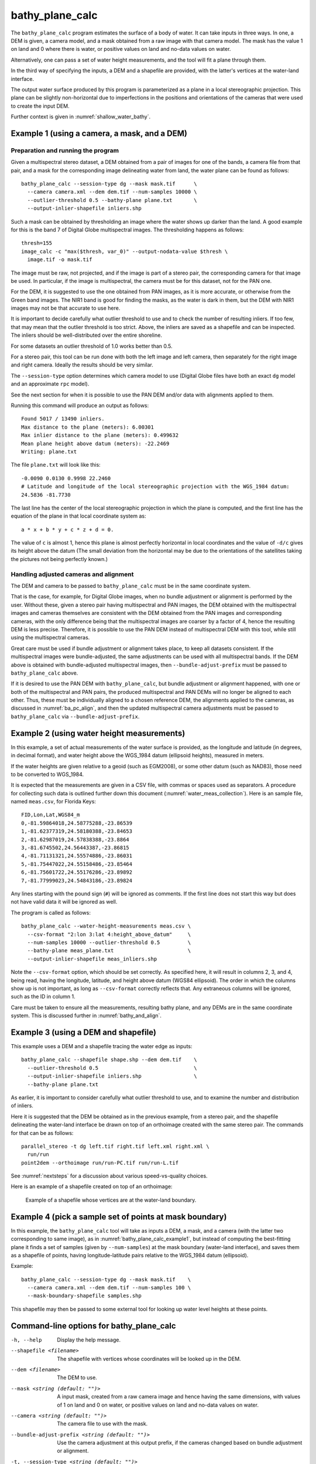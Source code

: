 .. _bathy_plane_calc:

bathy_plane_calc
----------------

The ``bathy_plane_calc`` program estimates the surface of a body of
water. It can take inputs in three ways. In one, a DEM is given, a
camera model, and a mask obtained from a raw image with that camera
model. The mask has the value 1 on land and 0 where there is water, or
positive values on land and no-data values on water. 

Alternatively, one can pass a set of water height measurements, and the 
tool will fit a plane through them.

In the third way of specifying the inputs, a DEM and a shapefile are
provided, with the latter's vertices at the water-land interface.

The output water surface produced by this program is parameterized as
a plane in a local stereographic projection. This plane can be
slightly non-horizontal due to imperfections in the positions and
orientations of the cameras that were used to create the input DEM.

Further context is given in :numref:`shallow_water_bathy`.

.. _bathy_plane_calc_example1:

Example 1 (using a camera, a mask, and a DEM)
~~~~~~~~~~~~~~~~~~~~~~~~~~~~~~~~~~~~~~~~~~~~~

Preparation and running the program
^^^^^^^^^^^^^^^^^^^^^^^^^^^^^^^^^^^

Given a multispectral stereo dataset, a DEM obtained from a pair of
images for one of the bands, a camera file from that pair, and a mask
for the corresponding image delineating water from land, the water
plane can be found as follows::

     bathy_plane_calc --session-type dg --mask mask.tif      \
       --camera camera.xml --dem dem.tif --num-samples 10000 \
       --outlier-threshold 0.5 --bathy-plane plane.txt       \
       --output-inlier-shapefile inliers.shp

Such a mask can be obtained by thresholding an image where the water
shows up darker than the land. A good example for this is the band 7
of Digital Globe multispectral images. The thresholding happens as
follows::

    thresh=155
    image_calc -c "max($thresh, var_0)" --output-nodata-value $thresh \
      image.tif -o mask.tif

The image must be raw, not projected, and if the image
is part of a stereo pair, the corresponding camera for that image be
used. In particular, if the image is multispectral, the camera must
be for this dataset, not for the PAN one.

For the DEM, it is suggested to use the one obtained from PAN images,
as it is more accurate, or otherwise from the Green band images. 
The NIR1 band is good for finding the masks, as the water is dark in them,
but the DEM with NIR1 images may not be that accurate to use here.

It is important to decide carefully what outlier threshold to use and
to check the number of resulting inliers. If too few, that may mean
that the outlier threshold is too strict. Above, the inliers are saved
as a shapefile and can be inspected. The inliers should be
well-distributed over the entire shoreline.

For some datasets an outlier threshold of 1.0 works better than 0.5.

For a stereo pair, this tool can be run done with both the left image
and left camera, then separately for the right image and right camera.
Ideally the results should be very similar.

The ``--session-type`` option determines which camera model to
use (Digital Globe files have both an exact ``dg`` model and an
approximate ``rpc`` model).

See the next section for when it is possible to use the PAN DEM and/or
data with alignments applied to them.

Running this command will produce an output as follows::

    Found 5017 / 13490 inliers.
    Max distance to the plane (meters): 6.00301
    Max inlier distance to the plane (meters): 0.499632
    Mean plane height above datum (meters): -22.2469
    Writing: plane.txt

The file ``plane.txt`` will look like this::

  -0.0090 0.0130 0.9998 22.2460
  # Latitude and longitude of the local stereographic projection with the WGS_1984 datum:
  24.5836 -81.7730

The last line has the center of the local stereographic projection in which
the plane is computed, and the first line has the equation of the plane
in that local coordinate system as::

    a * x + b * y + c * z + d = 0.

The value of ``c`` is almost 1, hence this plane is almost perfectly
horizontal in local coordinates and the value of ``-d/c`` gives its
height above the datum (The small deviation from the horizontal may be
due to the orientations of the satellites taking the pictures not
being perfectly known.)

Handling adjusted cameras and alignment
^^^^^^^^^^^^^^^^^^^^^^^^^^^^^^^^^^^^^^^

The DEM and camera to be passed to ``bathy_plane_calc`` must be 
in the same coordinate system. 

That is the case, for example, for Digital Globe images, when no
bundle adjustment or alignment is performed by the user. Without
these, given a stereo pair having multispectral and PAN images, the
DEM obtained with the multispectral images and cameras themselves are
consistent with the DEM obtained from the PAN images and corresponding
cameras, with the only difference being that the multispectral images
are coarser by a factor of 4, hence the resulting DEM is less
precise. Therefore, it is possible to use the PAN DEM instead of
multispectral DEM with this tool, while still using the multispectral
cameras.

Great care must be used if bundle adjustment or alignment takes place,
to keep all datasets consistent. If the multispectral images were
bundle-adjusted, the same adjustments can be used with all
multispectral bands. If the DEM above is obtained with bundle-adjusted
multispectral images, then ``--bundle-adjust-prefix`` must be passed
to ``bathy_plane_calc`` above.

If it is desired to use the PAN DEM with ``bathy_plane_calc``, but
bundle adjustment or alignment happened, with one or both of the multispectral
and PAN pairs, the produced multispectral and PAN DEMs will no longer be aligned
to each other. Thus, these must be individually aligned to a chosen
reference DEM, the alignments applied to the cameras, as discussed in
:numref:`ba_pc_align`, and then the updated multispectral camera
adjustments must be passed to ``bathy_plane_calc`` via
``--bundle-adjust-prefix``.

.. _bathy_plane_calc_example2:

Example 2 (using water height measurements)
~~~~~~~~~~~~~~~~~~~~~~~~~~~~~~~~~~~~~~~~~~~

In this example, a set of actual measurements of the water surface is
provided, as the longitude and latitude (in degrees, in decimal
format), and water height above the WGS_1984 datum (ellipsoid
heights), measured in meters.

If the water heights are given relative to a geoid (such as EGM2008),
or some other datum (such as NAD83), those need to be converted to
WGS_1984.

It is expected that the measurements are given in a CSV file, with
commas or spaces used as separators. A procedure for collecting such
data is outlined further down this document
(:numref:`water_meas_collection`). Here is an sample file, named
``meas.csv``, for Florida Keys::
    
   FID,Lon,Lat,WGS84_m
   0,-81.59864018,24.58775288,-23.86539
   1,-81.62377319,24.58180388,-23.84653
   2,-81.62987019,24.57838388,-23.8864
   3,-81.6745502,24.56443387,-23.86815
   4,-81.71131321,24.55574886,-23.86031
   5,-81.75447022,24.55158486,-23.85464
   6,-81.75601722,24.55176286,-23.89892
   7,-81.77999023,24.54843186,-23.89824

Any lines starting with the pound sign (``#``) will be ignored as
comments. If the first line does not start this way but does not have
valid data it will be ignored as well.

The program is called as follows::

    bathy_plane_calc --water-height-measurements meas.csv \
      --csv-format "2:lon 3:lat 4:height_above_datum"     \
      --num-samples 10000 --outlier-threshold 0.5         \
      --bathy-plane meas_plane.txt                        \
      --output-inlier-shapefile meas_inliers.shp

Note the ``--csv-format`` option, which should be set correctly. As
specified here, it will result in columns 2, 3, and 4, being read,
having the longitude, latitude, and height above datum (WGS84
ellipsoid).  The order in which the columns show up is not important,
as long as ``--csv-format`` correctly reflects that. Any extraneous
columns will be ignored, such as the ID in column 1.

Care must be taken to ensure all the measurements, resulting bathy
plane, and any DEMs are in the same coordinate system. This is
discussed further in :numref:`bathy_and_align`.

.. _bathy_plane_calc_example3:

Example 3 (using a DEM and shapefile)
~~~~~~~~~~~~~~~~~~~~~~~~~~~~~~~~~~~~~

This example uses a DEM and a shapefile tracing the water edge as
inputs::

     bathy_plane_calc --shapefile shape.shp --dem dem.tif    \
       --outlier-threshold 0.5                               \ 
       --output-inlier-shapefile inliers.shp                 \
       --bathy-plane plane.txt 

As earlier, it is important to consider carefully what outlier
threshold to use, and to examine the number and distribution of
inliers.

Here it is suggested that the DEM be obtained as in the previous
example, from a stereo pair, and the shapefile delineating the
water-land interface be drawn on top of an orthoimage created with the
same stereo pair. The commands for that can be as follows::

     parallel_stereo -t dg left.tif right.tif left.xml right.xml \
       run/run
     point2dem --orthoimage run/run-PC.tif run/run-L.tif

See :numref:`nextsteps` for a discussion about various
speed-vs-quality choices.

Here is an example of a shapefile created on top of an orthoimage:

.. figure:: ../images/examples/bathy/water_outline.png
   :name: bathy_water_plane_example

   Example of a shapefile whose vertices are at the water-land boundary.

Example 4 (pick a sample set of points at mask boundary)
~~~~~~~~~~~~~~~~~~~~~~~~~~~~~~~~~~~~~~~~~~~~~~~~~~~~~~~~

In this example, the ``bathy_plane_calc`` tool will take as inputs a
DEM, a mask, and a camera (with the latter two corresponding to same
image), as in :numref:`bathy_plane_calc_example1`, but instead of
computing the best-fitting plane it finds a set of samples (given by
``--num-samples``) at the mask boundary (water-land interface), and
saves them as a shapefile of points, having longitude-latitude
pairs relative to the WGS_1984 datum (ellipsoid). 

Example::

     bathy_plane_calc --session-type dg --mask mask.tif    \
       --camera camera.xml --dem dem.tif --num-samples 100 \
       --mask-boundary-shapefile samples.shp

This shapefile may then be passed to some external tool for looking
up water level heights at these points.

Command-line options for bathy_plane_calc
~~~~~~~~~~~~~~~~~~~~~~~~~~~~~~~~~~~~~~~~~

-h, --help
    Display the help message.

--shapefile <filename>
    The shapefile with vertices whose coordinates will be looked up in
    the DEM.

--dem <filename>
    The DEM to use.

--mask <string (default: "")>
    A input mask, created from a raw camera image and hence having the
    same dimensions, with values of 1 on land and 0 on water, or
    positive values on land and no-data values on water.

--camera <string (default: "")>
    The camera file to use with the mask.

--bundle-adjust-prefix <string (default: "")>
    Use the camera adjustment at this output prefix, if the cameras
    changed based on bundle adjustment or alignment.

-t, --session-type <string (default: "")>
    Select the stereo session type to use for processing. Usually
    the program can select this automatically by the file extension, 
    except for xml cameras. See :numref:`parallel_stereo_options` for
    options.

--outlier-threshold <double>
    A value, in meters, to determine the distance from a sampled point
    on the DEM to the best-fit plane to determine if it will be marked as 
    outlier and not included in the calculation of that plane. The default
    is 0.5. Its value should be roughly the expected vertical uncertainty
    of the DEM.

--num-ransac-iterations <integer>
    Number of RANSAC iterations to use to find the best-fitting plane.
    The default is 1000.

--num-samples <integer>
    Number of samples to pick at the water-land interface if using a
    mask. The default is 10000.

--water-height-measurements <string (default: "")>
    Use this CSV file having longitude, latitude, and height
    measurements for the water surface, in degrees and meters,
    respectively, relative to the WGS84 datum. The option --csv-format
    must be used.

--csv-format <string (default: "")>
    Specify the format of the CSV file having water height
    measurements. The format should have a list of entries
    with syntax column_index:column_type (indices start from
    1). Example: '2:lon 3:lat 4:height_above_datum'.

--bathy-plane arg                     
    The output file storing the computed plane as four coefficients
    a, b, c, d, with the plane being a*x + b*y + c*z + d = 0.

--output-inlier-shapefile <string (default: "")>
    If specified, save at this location the shape file with the inlier
    vertices.

--output-outlier-shapefile <string (default: "")>
    If specified, save at this location the shape file with the outlier
    vertices.

--mask-boundary-shapefile <string (default: "")>
    If specified together with a mask, camera, and DEM, save a random
    sample of points (their number given by ``--num-samples``) at the
    mask boundary (water-land interface) to this shapefile and exit.

--save-shapefiles-as-polygons
    Save the inlier and outlier shapefiles as polygons, rather than
    made of of discrete vertices. May be more convenient for processing
    in a GIS tool.

--dem-minus-plane <string (default: "")>
    If specified, subtract from the input DEM the best-fit plane and save the 
    obtained DEM to this GeoTiff file.

--use-ecef-water-surface
    Compute the best fit plane in ECEF coordinates rather than in a
    local stereographic projection. Hence don't model the Earth
    curvature. Not recommended.

.. _water_meas_collection:

Acquisition of water height data
~~~~~~~~~~~~~~~~~~~~~~~~~~~~~~~~

This section descries how to acquire a set of water height measurements,
which then could be used to create the best-fit water plane
for the purpose of shallow-water bathymetry. An example of using
this data is given in :numref:`bathy_plane_calc_example2`.

Absent direct measurements of water surface level at the date and time of
satellite image acquisition, it is suggested to use the
discrete tidal zoning information provided by the 
`National Ocean Service 
<https://noaa.maps.arcgis.com/home/webmap/viewer.html?webmap=21d7b399e6fa42e18a72ee30be9aa5c9>`_
, while for the metadata use the  
`CO-OPS Discrete Tidal Zoning Map <https://noaa.maps.arcgis.com/home/item.html?id=21d7b399e6fa42e18a72ee30be9aa5c9>`_. An organizational Esri GIS online login is needed to access the data.

Each polygon on the map is a discrete tidal zone, within which NOAA
considers the tide characteristics the same. If the user clicks a
polygon on the map, a window will pop up and show the control tide
station (ControlStn) for that zone, average time corrector
(AvgTimeCorr, in minutes), and range ratio (RangeRatio). Note that:

 - The control station is usually an active water level station of NOAA.
 - ``Average time corrector`` is the time difference (phase difference)
   between the tide at the tide zone and at the control
   station. Positive time means the tide level is this many minutes
   later in the tidal zone polygon than at the control station
   (and vice versa).
 - ``Range ratio`` is the ratio of tide range at the tidal zone
   divided by that at the control station.

The user can access tidal gauge data for
the satellite day and time of acquisition at the 
`Center for Operational Oceanographic Products and Services 
<https://opendap.co-ops.nos.noaa.gov/axis/>`_. Choose Verified Data->
Six Minutes Data->Try me. 

The user can download tide data in any
reference as long as the value is expressed in meters. This value
needs to be transformed into an ellipsoid heights value relative to the WGS_1984 datum. For
this the `NOAA VDATUM Java program <https://vdatum.noaa.gov/>`_ can be used,
or the `NOAA online app <https://www.vdatum.noaa.gov/vdatumweb/>`_. 

Please note that even if lots of points on the land/water limit belong to the
same tidal zone polygon, so they will have same elevation value, the
transformation in ellipsoid heights with VDATUM will result in
different ellipsoid heights since VDATUM uses the position of the
point in latitude/longitude besides the height of the point.

Export your data in a CSV file with a header having ID, longitude, latitude, and
WGS_1984 height measurements.

.. |times| unicode:: U+00D7 .. MULTIPLICATION SIGN

